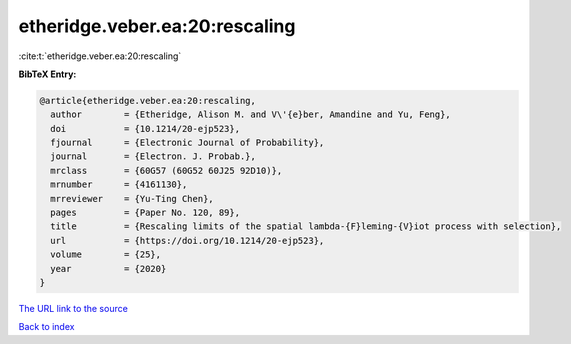 etheridge.veber.ea:20:rescaling
===============================

:cite:t:`etheridge.veber.ea:20:rescaling`

**BibTeX Entry:**

.. code-block:: bibtex

   @article{etheridge.veber.ea:20:rescaling,
     author        = {Etheridge, Alison M. and V\'{e}ber, Amandine and Yu, Feng},
     doi           = {10.1214/20-ejp523},
     fjournal      = {Electronic Journal of Probability},
     journal       = {Electron. J. Probab.},
     mrclass       = {60G57 (60G52 60J25 92D10)},
     mrnumber      = {4161130},
     mrreviewer    = {Yu-Ting Chen},
     pages         = {Paper No. 120, 89},
     title         = {Rescaling limits of the spatial lambda-{F}leming-{V}iot process with selection},
     url           = {https://doi.org/10.1214/20-ejp523},
     volume        = {25},
     year          = {2020}
   }

`The URL link to the source <https://doi.org/10.1214/20-ejp523>`__


`Back to index <../By-Cite-Keys.html>`__
